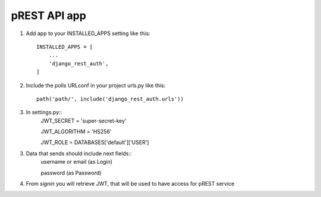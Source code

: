 =============
pREST API app
=============

1. Add app to your INSTALLED_APPS setting like this::

    INSTALLED_APPS = [
        ...
        'django_rest_auth',
    ]

2. Include the polls URLconf in your project urls.py like this::

    path('path/', include('django_rest_auth.urls'))


3. In settings.py::
    JWT_SECRET = 'super-secret-key'

    JWT_ALGORITHM = 'HS256'

    JWT_ROLE = DATABASES['default']['USER']

3. Data that sends should include next fields::
    username or email (as Login)

    password (as Password)

4. From *signin* you will retrieve JWT, that will be used to have access for pREST service